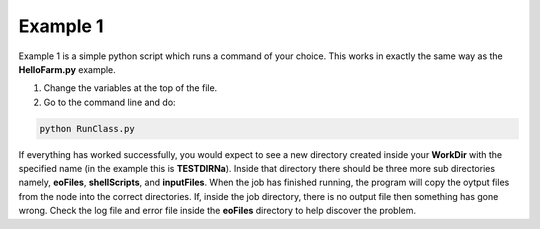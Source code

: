 Example 1
=========

Example 1 is a simple python script which runs a command of your choice. This works in exactly the same way as the **HelloFarm.py** example.

1. Change the variables at the top of the file.

2. Go to the command line and do:

.. code-block:: console

   python RunClass.py

If everything has worked successfully, you would expect to see a new directory created inside your **WorkDir** with the specified name (in the example this is **TESTDIRNa**). Inside that directory there should be three more sub directories namely, **eoFiles**, **shellScripts**, and **inputFiles**. When the job has finished running, the program will copy the oytput files from the node into the correct directories. If, inside the job directory, there is no output file then something has gone wrong. Check the log file and error file inside the **eoFiles** directory to help discover the problem.    